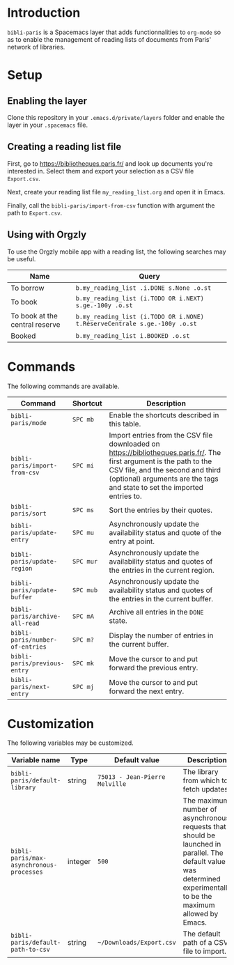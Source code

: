 * Introduction

~bibli-paris~ is a Spacemacs layer that adds functionnalities to ~org-mode~ so
as to enable the management of reading lists of documents from Paris' network of
libraries.

* Setup

** Enabling the layer

Clone this repository in your ~.emacs.d/private/layers~ folder and enable the
layer in your ~.spacemacs~ file.

** Creating a reading list file

First, go to https://bibliotheques.paris.fr/ and look up documents you're
interested in. Select them and export your selection as a CSV file ~Export.csv~.

Next, create your reading list file =my_reading_list.org= and open it in Emacs.

Finally, call the =bibli-paris/import-from-csv= function with argument the path
to =Export.csv=.

** Using with Orgzly

To use the Orgzly mobile app with a reading list, the following searches may be useful.

| Name                           | Query                                                                     |
|--------------------------------+---------------------------------------------------------------------------|
| To borrow                      | =b.my_reading_list .i.DONE s.None .o.st=                                  |
| To book                        | =b.my_reading_list (i.TODO OR i.NEXT) s.ge.-100y .o.st=                   |
| To book at the central reserve | =b.my_reading_list (i.TODO OR i.NONE) t.RéserveCentrale s.ge.-100y .o.st= |
| Booked                         | =b.my_reading_list i.BOOKED .o.st=                                        |


* Commands

The following commands are available.

| Command                         | Shortcut  | Description                                                                                                                                                                                                                          |
|---------------------------------+-----------+--------------------------------------------------------------------------------------------------------------------------------------------------------------------------------------------------------------------------------------|
| =bibli-paris/mode=              | =SPC mb=  | Enable the shortcuts described in this table.                                                                                                                                                                                        |
| =bibli-paris/import-from-csv=   | =SPC mi=  | Import entries from the CSV file downloaded on https://bibliotheques.paris.fr/. The first argument is the path to the CSV file, and the second and third (optional) arguments are the tags and state to set the imported entries to. |
| =bibli-paris/sort=              | =SPC ms=  | Sort the entries by their quotes.                                                                                                                                                                                                    |
| =bibli-paris/update-entry=      | =SPC mu=  | Asynchronously update the availability status and quote of the entry at point.                                                                                                                                                       |
| =bibli-paris/update-region=     | =SPC mur= | Asynchronously update the availability status and quotes of the entries in the current region.                                                                                                           |
| =bibli-paris/update-buffer=     | =SPC mub= | Asynchronously update the availability status and quotes of the entries in the current buffer.                                                                                                                      |
| =bibli-paris/archive-all-read=  | =SPC mA=  | Archive all entries in the =DONE= state.                                                                                                                                                                                             |
| =bibli-paris/number-of-entries= | =SPC m?=  | Display the number of entries in the current buffer.                                                                                                                                                                                 |
| =bibli-paris/previous-entry=    | =SPC mk=  | Move the cursor to and put forward the previous entry.                                                                                                                                                                               |
| =bibli-paris/next-entry=        | =SPC mj=  | Move the cursor to and put forward the next entry.                                                                                                                                                                                   |

* Customization

The following variables may be customized.

| Variable name                            | Type    | Default value                  | Description                                                                                                                                                          |
|------------------------------------------+---------+--------------------------------+----------------------------------------------------------------------------------------------------------------------------------------------------------------------|
| =bibli-paris/default-library=            | string  | =75013 - Jean-Pierre Melville= | The library from which to fetch updates.                                                                                                                             |
| =bibli-paris/max-asynchronous-processes= | integer | =500=                          | The maximum number of asynchronous requests that should be launched in parallel. The default value was determined experimentally to be the maximum allowed by Emacs. |
| =bibli-paris/default-path-to-csv=        | string  | =~/Downloads/Export.csv=     | The default path of a CSV file to import.                                                                                                                            |
